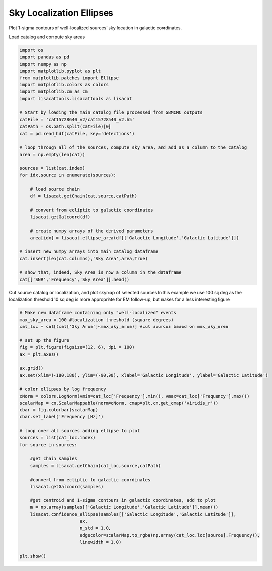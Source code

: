 
.. DO NOT EDIT.
.. THIS FILE WAS AUTOMATICALLY GENERATED BY SPHINX-GALLERY.
.. TO MAKE CHANGES, EDIT THE SOURCE PYTHON FILE:
.. "examples_ucb/plot_source_sky_ellipses.py"
.. LINE NUMBERS ARE GIVEN BELOW.

.. only:: html

    .. note::
        :class: sphx-glr-download-link-note

        Click :ref:`here <sphx_glr_download_examples_ucb_plot_source_sky_ellipses.py>`
        to download the full example code

.. rst-class:: sphx-glr-example-title

.. _sphx_glr_examples_ucb_plot_source_sky_ellipses.py:


Sky Localization Ellipses
=========================

Plot 1-sigma contours of well-localized sources' sky location in galactic coordinates.

.. GENERATED FROM PYTHON SOURCE LINES 9-10

Load catalog and compute sky areas

.. GENERATED FROM PYTHON SOURCE LINES 10-45

.. code-block:: default

    import os
    import pandas as pd
    import numpy as np    
    import matplotlib.pyplot as plt
    from matplotlib.patches import Ellipse
    import matplotlib.colors as colors
    import matplotlib.cm as cm
    import lisacattools.lisacattools as lisacat

    # Start by loading the main catalog file processed from GBMCMC outputs
    catFile = 'cat15728640_v2/cat15728640_v2.h5'
    catPath = os.path.split(catFile)[0]
    cat = pd.read_hdf(catFile, key='detections')

    # loop through all of the sources, compute sky area, and add as a column to the catalog 
    area = np.empty(len(cat))

    sources = list(cat.index)
    for idx,source in enumerate(sources):
    
        # load source chain
        df = lisacat.getChain(cat,source,catPath) 
    
        # convert from ecliptic to galactic coordinates
        lisacat.getGalcoord(df) 
    
        # create numpy arrays of the derived parameters
        area[idx] = lisacat.ellipse_area(df[['Galactic Longitude','Galactic Latitude']])

    # insert new numpy arrays into main catalog dataframe
    cat.insert(len(cat.columns),'Sky Area',area,True)

    # show that, indeed, Sky Area is now a column in the dataframe
    cat[['SNR','Frequency','Sky Area']].head()






.. raw:: html

    <div class="output_subarea output_html rendered_html output_result">
    <div>
    <style scoped>
        .dataframe tbody tr th:only-of-type {
            vertical-align: middle;
        }

        .dataframe tbody tr th {
            vertical-align: top;
        }

        .dataframe thead th {
            text-align: right;
        }
    </style>
    <table border="1" class="dataframe">
      <thead>
        <tr style="text-align: right;">
          <th></th>
          <th>SNR</th>
          <th>Frequency</th>
          <th>Sky Area</th>
        </tr>
        <tr>
          <th>name</th>
          <th></th>
          <th></th>
          <th></th>
        </tr>
      </thead>
      <tbody>
        <tr>
          <th>LDC0081497609</th>
          <td>30.9800</td>
          <td>0.008150</td>
          <td>326.231105</td>
        </tr>
        <tr>
          <th>LDC0081535331</th>
          <td>19.2096</td>
          <td>0.008154</td>
          <td>541.565433</td>
        </tr>
        <tr>
          <th>LDC0081547837</th>
          <td>148.8680</td>
          <td>0.008155</td>
          <td>11.854381</td>
        </tr>
        <tr>
          <th>LDC0081595365</th>
          <td>88.8300</td>
          <td>0.008160</td>
          <td>69.814230</td>
        </tr>
        <tr>
          <th>LDC0081697901</th>
          <td>19.8016</td>
          <td>0.008170</td>
          <td>854.031754</td>
        </tr>
      </tbody>
    </table>
    </div>
    </div>
    <br />
    <br />

.. GENERATED FROM PYTHON SOURCE LINES 46-50

Cut source catalog on localization, and plot skymap of selected sources
In this example we use 100 sq deg as the localization threshold
10 sq deg is more appropriate for EM follow-up, but makes for a 
less interesting figure

.. GENERATED FROM PYTHON SOURCE LINES 50-87

.. code-block:: default


    # Make new dataframe containing only "well-localized" events
    max_sky_area = 100 #localization threshold (square degrees)
    cat_loc = cat[(cat['Sky Area']<max_sky_area)] #cut sources based on max_sky_area

    # set up the figure
    fig = plt.figure(figsize=(12, 6), dpi = 100)
    ax = plt.axes()

    ax.grid()
    ax.set(xlim=(-180,180), ylim=(-90,90), xlabel='Galactic Longitude', ylabel='Galactic Latitude')

    # color ellipses by log frequency
    cNorm = colors.LogNorm(vmin=cat_loc['Frequency'].min(), vmax=cat_loc['Frequency'].max()) 
    scalarMap = cm.ScalarMappable(norm=cNorm, cmap=plt.cm.get_cmap('viridis_r'))
    cbar = fig.colorbar(scalarMap)
    cbar.set_label('Frequency [Hz]')

    # loop over all sources adding ellipse to plot
    sources = list(cat_loc.index)
    for source in sources:
    
        #get chain samples
        samples = lisacat.getChain(cat_loc,source,catPath)
    
        #convert from ecliptic to galactic coordinates
        lisacat.getGalcoord(samples)
    
        #get centroid and 1-sigma contours in galactic coordinates, add to plot
        m = np.array(samples[['Galactic Longitude','Galactic Latitude']].mean())
        lisacat.confidence_ellipse(samples[['Galactic Longitude','Galactic Latitude']], 
                           ax, 
                           n_std = 1.0, 
                           edgecolor=scalarMap.to_rgba(np.array(cat_loc.loc[source].Frequency)),
                           linewidth = 1.0)
                       
    plt.show()



.. image:: /examples_ucb/images/sphx_glr_plot_source_sky_ellipses_001.png
    :alt: plot source sky ellipses
    :class: sphx-glr-single-img






.. rst-class:: sphx-glr-timing

   **Total running time of the script:** ( 2 minutes  29.204 seconds)


.. _sphx_glr_download_examples_ucb_plot_source_sky_ellipses.py:


.. only :: html

 .. container:: sphx-glr-footer
    :class: sphx-glr-footer-example



  .. container:: sphx-glr-download sphx-glr-download-python

     :download:`Download Python source code: plot_source_sky_ellipses.py <plot_source_sky_ellipses.py>`



  .. container:: sphx-glr-download sphx-glr-download-jupyter

     :download:`Download Jupyter notebook: plot_source_sky_ellipses.ipynb <plot_source_sky_ellipses.ipynb>`


.. only:: html

 .. rst-class:: sphx-glr-signature

    `Gallery generated by Sphinx-Gallery <https://sphinx-gallery.github.io>`_
